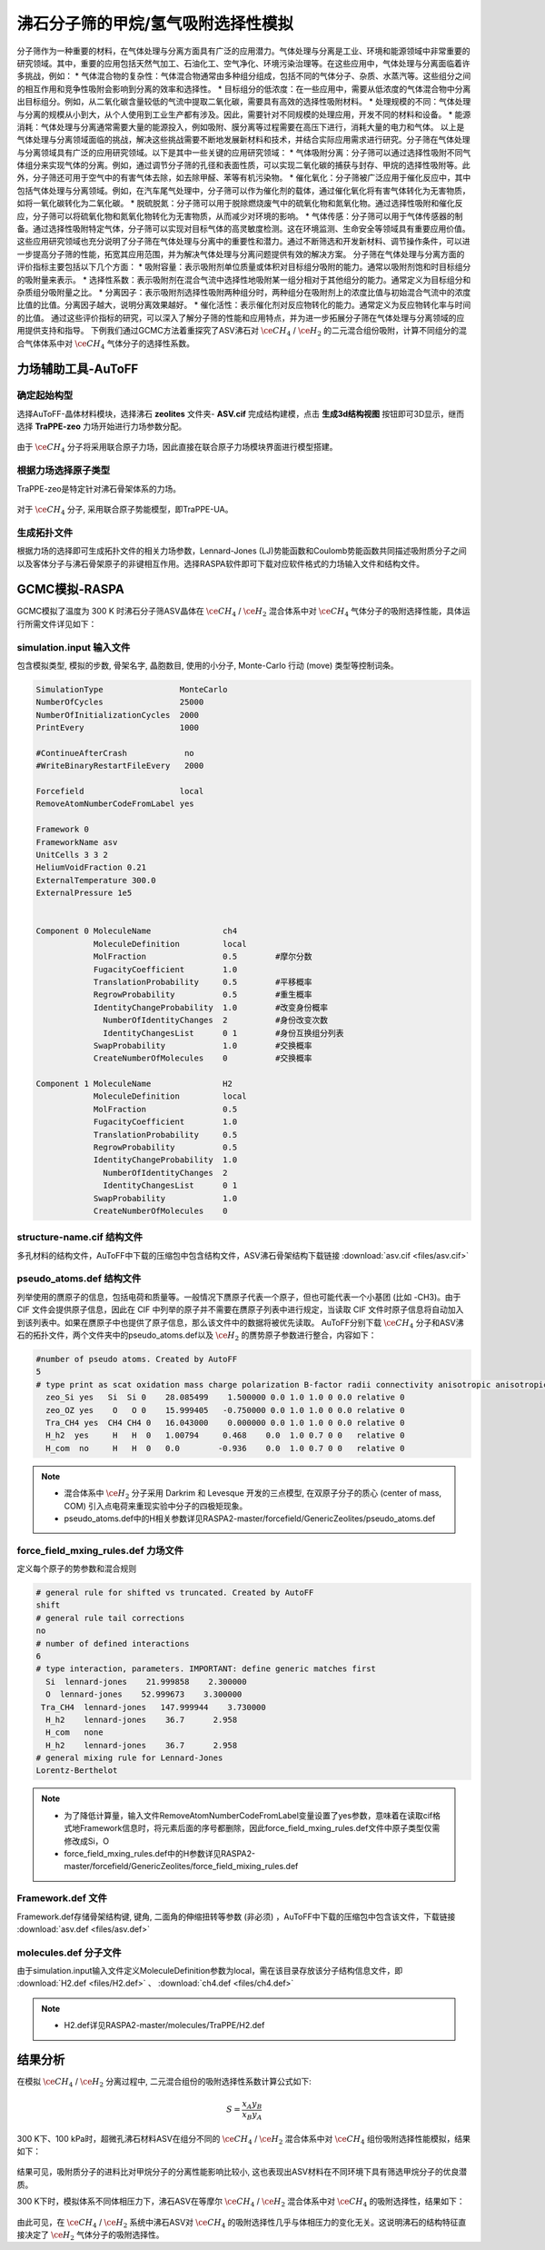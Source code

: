 .. _adsorption-CH4-H2:

沸石分子筛的甲烷/氢气吸附选择性模拟
=============================================================
分子筛作为一种重要的材料，在气体处理与分离方面具有广泛的应用潜力。气体处理与分离是工业、环境和能源领域中非常重要的研究领域。其中，重要的应用包括天然气加工、石油化工、空气净化、环境污染治理等。在这些应用中，气体处理与分离面临着许多挑战，例如：
* 气体混合物的复杂性：气体混合物通常由多种组分组成，包括不同的气体分子、杂质、水蒸汽等。这些组分之间的相互作用和竞争性吸附会影响到分离的效率和选择性。
* 目标组分的低浓度：在一些应用中，需要从低浓度的气体混合物中分离出目标组分。例如，从二氧化碳含量较低的气流中提取二氧化碳，需要具有高效的选择性吸附材料。
* 处理规模的不同：气体处理与分离的规模从小到大，从个人使用到工业生产都有涉及。因此，需要针对不同规模的处理应用，开发不同的材料和设备。
* 能源消耗：气体处理与分离通常需要大量的能源投入，例如吸附、膜分离等过程需要在高压下进行，消耗大量的电力和气体。
以上是气体处理与分离领域面临的挑战，解决这些挑战需要不断地发展新材料和技术，并结合实际应用需求进行研究。分子筛在气体处理与分离领域具有广泛的应用研究领域。以下是其中一些关键的应用研究领域：
* 气体吸附分离：分子筛可以通过选择性吸附不同气体组分来实现气体的分离。例如，通过调节分子筛的孔径和表面性质，可以实现二氧化碳的捕获与封存、甲烷的选择性吸附等。此外，分子筛还可用于空气中的有害气体去除，如去除甲醛、苯等有机污染物。
* 催化氧化：分子筛被广泛应用于催化反应中，其中包括气体处理与分离领域。例如，在汽车尾气处理中，分子筛可以作为催化剂的载体，通过催化氧化将有害气体转化为无害物质，如将一氧化碳转化为二氧化碳。
* 脱硫脱氮：分子筛可以用于脱除燃烧废气中的硫氧化物和氮氧化物。通过选择性吸附和催化反应，分子筛可以将硫氧化物和氮氧化物转化为无害物质，从而减少对环境的影响。
* 气体传感：分子筛可以用于气体传感器的制备。通过选择性吸附特定气体，分子筛可以实现对目标气体的高灵敏度检测。这在环境监测、生命安全等领域具有重要应用价值。
这些应用研究领域也充分说明了分子筛在气体处理与分离中的重要性和潜力。通过不断筛选和开发新材料、调节操作条件，可以进一步提高分子筛的性能，拓宽其应用范围，并为解决气体处理与分离问题提供有效的解决方案。
分子筛在气体处理与分离方面的评价指标主要包括以下几个方面：
* 吸附容量：表示吸附剂单位质量或体积对目标组分吸附的能力。通常以吸附剂饱和时目标组分的吸附量来表示。
* 选择性系数：表示吸附剂在混合气流中选择性地吸附某一组分相对于其他组分的能力。通常定义为目标组分和杂质组分吸附量之比。
* 分离因子：表示吸附剂选择性吸附两种组分时，两种组分在吸附剂上的浓度比值与初始混合气流中的浓度比值的比值。分离因子越大，说明分离效果越好。
* 催化活性：表示催化剂对反应物转化的能力。通常定义为反应物转化率与时间的比值。
通过这些评价指标的研究，可以深入了解分子筛的性能和应用特点，并为进一步拓展分子筛在气体处理与分离领域的应用提供支持和指导。
下例我们通过GCMC方法着重探究了ASV沸石对 :math:`\ce{CH_4}` / :math:`\ce{H_2}` 的二元混合组份吸附，计算不同组分的混合气体体系中对 :math:`\ce{CH_4}` 气体分子的选择性系数。


力场辅助工具-AuToFF
-------------------------

确定起始构型
#########################

选择AuToFF-晶体材料模块，选择沸石 **zeolites** 文件夹- **ASV.cif** 完成结构建模，点击 **生成3d结构视图** 按钮即可3D显示，继而选择 **TraPPE-zeo** 力场开始进行力场参数分配。

.. figure:: image/adsorption-RASPA/选择晶体文件.png
    :align: center
.. centered:: 图3.8.1  选择ASV晶体文件

由于 :math:`\ce{CH_4}` 分子将采用联合原子力场，因此直接在联合原子力场模块界面进行模型搭建。

.. figure:: image/adsorption-RASPA/选择CH4分子.png
    :align: center
.. centered:: 图3.8.2  创建 :math:`\ce{CH_4}` 分子结构


根据力场选择原子类型
#####################
TraPPE-zeo是特定针对沸石骨架体系的力场。

.. figure:: image/adsorption-RASPA/根据力场选择原子类型.png
    :align: center
.. centered:: 图3.8.3  ASV晶体根据力场选择原子类型

对于  :math:`\ce{CH_4}`  分子, 采用联合原子势能模型，即TraPPE-UA。

.. figure:: image/adsorption-RASPA/CH4根据力场选择原子类型.png
    :align: center
.. centered:: 图3.8.4   :math:`\ce{CH_4}` 分子根据力场选择原子类型

生成拓扑文件
#####################
根据力场的选择即可生成拓扑文件的相关力场参数，Lennard-Jones (LJ)势能函数和Coulomb势能函数共同描述吸附质分子之间以及客体分子与沸石骨架原子的非键相互作用。选择RASPA软件即可下载对应软件格式的力场输入文件和结构文件。

.. figure:: image/adsorption-RASPA/生成拓扑文件.png
    :align: center
.. centered:: 图3.8.5  生成ASV沸石分子筛晶体的拓扑文件

.. figure:: image/adsorption-RASPA/CH4生成拓扑文件.png
    :align: center
.. centered:: 图3.8.6  生成 :math:`\ce{CH_4}` 分子的拓扑文件


GCMC模拟-RASPA
-------------------------
GCMC模拟了温度为 300 K 时沸石分子筛ASV晶体在  :math:`\ce{CH_4}` / :math:`\ce{H_2}`  混合体系中对 :math:`\ce{CH_4}` 气体分子的吸附选择性能，具体运行所需文件详见如下：

simulation.input 输入文件
##########################################
包含模拟类型, 模拟的步数, 骨架名字, 晶胞数目, 使用的小分子, Monte-Carlo 行动 (move) 类型等控制词条。 

.. code-block::

     SimulationType                MonteCarlo
     NumberOfCycles                25000
     NumberOfInitializationCycles  2000
     PrintEvery                    1000
     
     #ContinueAfterCrash            no
     #WriteBinaryRestartFileEvery   2000
     
     Forcefield                    local
     RemoveAtomNumberCodeFromLabel yes
     
     Framework 0
     FrameworkName asv
     UnitCells 3 3 2
     HeliumVoidFraction 0.21
     ExternalTemperature 300.0
     ExternalPressure 1e5
     
     
     Component 0 MoleculeName               ch4
                 MoleculeDefinition         local
                 MolFraction                0.5        #摩尔分数
                 FugacityCoefficient        1.0
                 TranslationProbability     0.5        #平移概率
                 RegrowProbability          0.5        #重生概率
                 IdentityChangeProbability  1.0        #改变身份概率
                   NumberOfIdentityChanges  2          #身份改变次数
                   IdentityChangesList      0 1        #身份互换组分列表
                 SwapProbability            1.0        #交换概率
                 CreateNumberOfMolecules    0          #交换概率
     
     Component 1 MoleculeName               H2
                 MoleculeDefinition         local
                 MolFraction                0.5
                 FugacityCoefficient        1.0
                 TranslationProbability     0.5
                 RegrowProbability          0.5
                 IdentityChangeProbability  1.0
                   NumberOfIdentityChanges  2
                   IdentityChangesList      0 1
                 SwapProbability            1.0
                 CreateNumberOfMolecules    0

    

structure-name.cif 结构文件
##########################################
多孔材料的结构文件，AuToFF中下载的压缩包中包含结构文件，ASV沸石骨架结构下载链接 :download:`asv.cif <files/asv.cif>`


pseudo_atoms.def 结构文件
##########################################
列举使用的赝原子的信息，包括电荷和质量等。一般情况下赝原子代表一个原子，但也可能代表一个小基团 (比如 -CH3)。由于 CIF 文件会提供原子信息，因此在 CIF 中列举的原子并不需要在赝原子列表中进行规定，当读取 CIF 文件时原子信息将自动加入到该列表中。如果在赝原子中也提供了原子信息，那么该文件中的数据将被优先读取。
AuToFF分别下载 :math:`\ce{CH_4}` 分子和ASV沸石的拓扑文件，两个文件夹中的pseudo_atoms.def以及 :math:`\ce{H_2}` 的赝势原子参数进行整合，内容如下：

.. code-block::

     #number of pseudo atoms. Created by AutoFF
     5
     # type print as scat oxidation mass charge polarization B-factor radii connectivity anisotropic anisotropic-type tinker-type
       zeo_Si yes   Si  Si 0    28.085499    1.500000 0.0 1.0 1.0 0 0.0 relative 0
       zeo_OZ yes    O   O 0    15.999405   -0.750000 0.0 1.0 1.0 0 0.0 relative 0
       Tra_CH4 yes  CH4 CH4 0   16.043000    0.000000 0.0 1.0 1.0 0 0.0 relative 0
       H_h2  yes     H   H  0   1.00794     0.468    0.0  1.0 0.7 0 0   relative 0
       H_com  no     H   H  0   0.0        -0.936    0.0  1.0 0.7 0 0   relative 0


.. note:: 

    * 混合体系中 :math:`\ce{H_2}` 分子采用 Darkrim 和 Levesque 开发的三点模型, 在双原子分子的质心 (center of mass, COM) 引入点电荷来重现实验中分子的四极矩现象。
    * pseudo_atoms.def中的H相关参数详见RASPA2-master/forcefield/GenericZeolites/pseudo_atoms.def

force_field_mxing_rules.def 力场文件
##########################################
定义每个原子的势参数和混合规则

.. code-block::

     # general rule for shifted vs truncated. Created by AutoFF
     shift
     # general rule tail corrections
     no
     # number of defined interactions
     6
     # type interaction, parameters. IMPORTANT: define generic matches first
       Si  lennard-jones    21.999858    2.300000
       O  lennard-jones    52.999673    3.300000
      Tra_CH4  lennard-jones   147.999944    3.730000
       H_h2    lennard-jones    36.7      2.958
       H_com   none
       H_h2    lennard-jones    36.7      2.958
     # general mixing rule for Lennard-Jones
     Lorentz-Berthelot

.. note:: 

    * 为了降低计算量，输入文件RemoveAtomNumberCodeFromLabel变量设置了yes参数，意味着在读取cif格式地Framework信息时，将元素后面的序号都删除，因此force_field_mxing_rules.def文件中原子类型仅需修改成Si，O
    * force_field_mxing_rules.def中的H参数详见RASPA2-master/forcefield/GenericZeolites/force_field_mixing_rules.def

Framework.def 文件
##########################################
Framework.def存储骨架结构键, 键角, 二面角的伸缩扭转等参数 (非必须) ，AuToFF中下载的压缩包中包含该文件，下载链接 :download:`asv.def <files/asv.def>`


molecules.def 分子文件
##########################################

由于simulation.input输入文件定义MoleculeDefinition参数为local，需在该目录存放该分子结构信息文件，即 :download:`H2.def <files/H2.def>`  、 :download:`ch4.def <files/ch4.def>`

.. note:: 

    * H2.def详见RASPA2-master/molecules/TraPPE/H2.def

结果分析
-------------------------
在模拟 :math:`\ce{CH_4}` / :math:`\ce{H_2}` 分离过程中, 二元混合组份的吸附选择性系数计算公式如下:

.. math:: 
   S = \frac{x_{A}y_{B}}{x_{B}y_{A}}

300 K下、100 kPa时，超微孔沸石材料ASV在组分不同的 :math:`\ce{CH_4}` / :math:`\ce{H_2}` 混合体系中对 :math:`\ce{CH_4}` 组份吸附选择性能模拟，结果如下：

.. figure:: image/adsorption-RASPA/吸附质进料比对沸石ASV的ch4选择性的影响.png
    :align: center
.. centered:: 图3.8.7  吸附质分子进料比对沸石ASV的 :math:`\ce{CH_4}` 选择性的影响

结果可见，吸附质分子的进料比对甲烷分子的分离性能影响比较小, 这也表现出ASV材料在不同环境下具有筛选甲烷分子的优良潜质。 


300 K下时，模拟体系不同体相压力下，沸石ASV在等摩尔 :math:`\ce{CH_4}` / :math:`\ce{H_2}` 混合体系中对 :math:`\ce{CH_4}` 的吸附选择性，结果如下：

.. figure:: image/adsorption-RASPA/压力对沸石ASV的ch4选择性的影响.png
    :align: center
.. centered:: 图3.8.8  压力对沸石ASV的 :math:`\ce{CH_4}` 选择性的影响


由此可见，在 :math:`\ce{CH_4}` / :math:`\ce{H_2}` 系统中沸石ASV对 :math:`\ce{CH_4}` 的吸附选择性几乎与体相压力的变化无关。这说明沸石的结构特征直接决定了 :math:`\ce{H_2}` 气体分子的吸附选择性。

